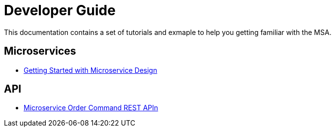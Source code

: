 = Developer Guide
:imagesdir: ./resources/
ifdef::env-github,env-browser[:outfilesuffix: .adoc]

This documentation contains a set of tutorials and exmaple to help you getting familiar with the MSA.

== Microservices

- link:getting_started_developing_microservices{outfilesuffix}[Getting Started with Microservice Design]

== API

- link:api_microservice_order_command{outfilesuffix}[Microservice Order Command REST APIn]
